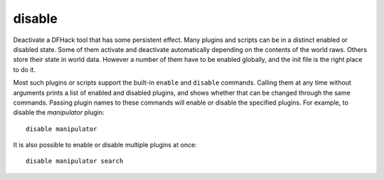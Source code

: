 disable
-------

Deactivate a DFHack tool that has some persistent effect. Many plugins and
scripts can be in a distinct enabled or disabled state. Some of them activate
and deactivate automatically depending on the contents of the world raws. Others
store their state in world data. However a number of them have to be enabled
globally, and the init file is the right place to do it.

Most such plugins or scripts support the built-in ``enable`` and ``disable``
commands. Calling them at any time without arguments prints a list of enabled
and disabled plugins, and shows whether that can be changed through the same
commands. Passing plugin names to these commands will enable or disable the
specified plugins. For example, to disable the `manipulator` plugin::

  disable manipulator

It is also possible to enable or disable multiple plugins at once::

  disable manipulator search
